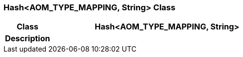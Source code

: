 === Hash<AOM_TYPE_MAPPING, String> Class

[cols="^1,2,3"]
|===
h|*Class*
2+^h|*Hash<AOM_TYPE_MAPPING, String>*

h|*Description*
2+a|

|===
